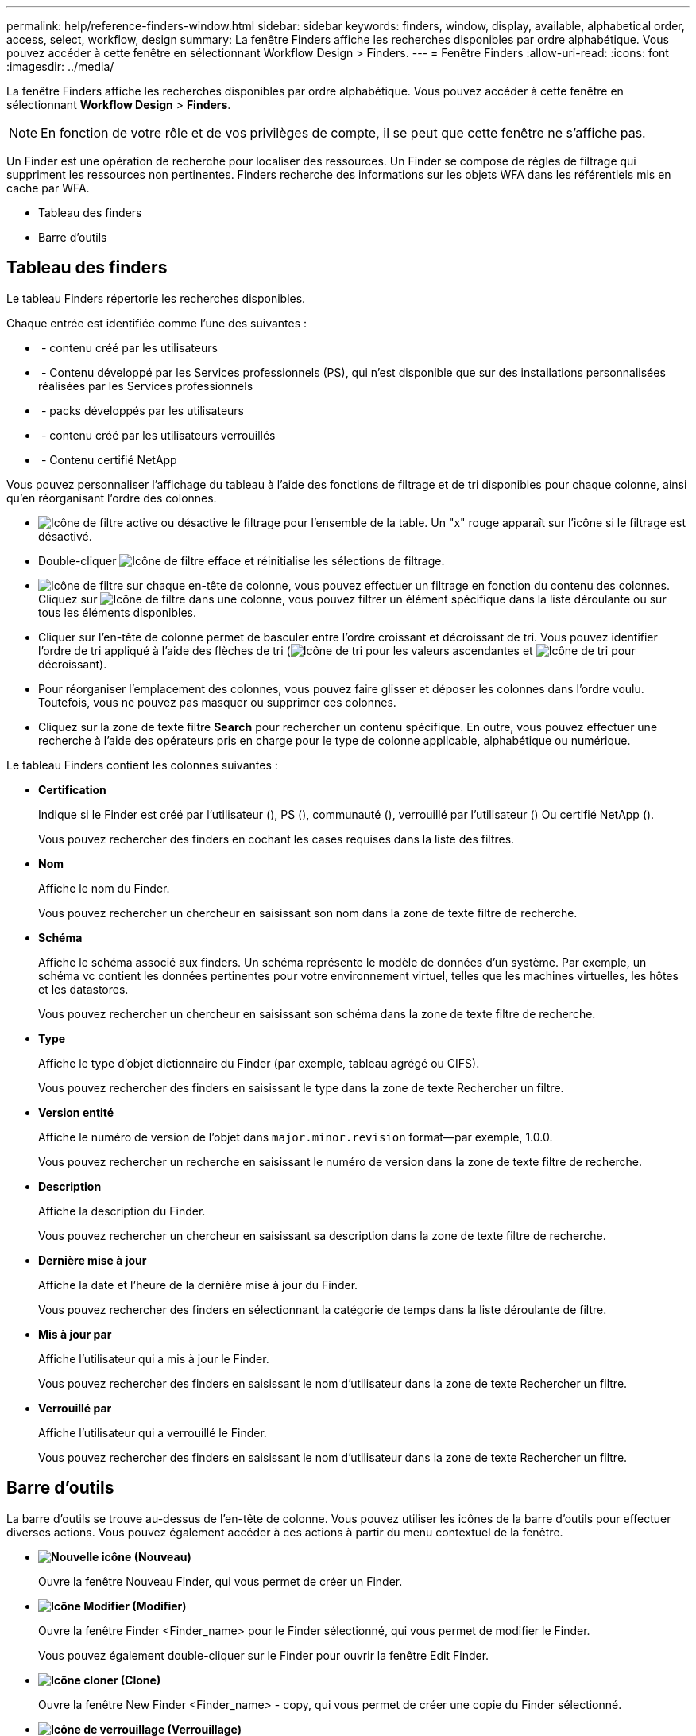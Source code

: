 ---
permalink: help/reference-finders-window.html 
sidebar: sidebar 
keywords: finders, window, display, available, alphabetical order, access, select, workflow, design 
summary: La fenêtre Finders affiche les recherches disponibles par ordre alphabétique. Vous pouvez accéder à cette fenêtre en sélectionnant Workflow Design > Finders. 
---
= Fenêtre Finders
:allow-uri-read: 
:icons: font
:imagesdir: ../media/


[role="lead"]
La fenêtre Finders affiche les recherches disponibles par ordre alphabétique. Vous pouvez accéder à cette fenêtre en sélectionnant *Workflow Design* > *Finders*.


NOTE: En fonction de votre rôle et de vos privilèges de compte, il se peut que cette fenêtre ne s'affiche pas.

Un Finder est une opération de recherche pour localiser des ressources. Un Finder se compose de règles de filtrage qui suppriment les ressources non pertinentes. Finders recherche des informations sur les objets WFA dans les référentiels mis en cache par WFA.

* Tableau des finders
* Barre d'outils




== Tableau des finders

Le tableau Finders répertorie les recherches disponibles.

Chaque entrée est identifiée comme l'une des suivantes :

* image:../media/community_certification.gif[""] - contenu créé par les utilisateurs
* image:../media/ps_certified_icon_wfa.gif[""] - Contenu développé par les Services professionnels (PS), qui n'est disponible que sur des installations personnalisées réalisées par les Services professionnels
* image:../media/community_certification.gif[""] - packs développés par les utilisateurs
* image:../media/lock_icon_wfa.gif[""] - contenu créé par les utilisateurs verrouillés
* image:../media/netapp_certified.gif[""] - Contenu certifié NetApp


Vous pouvez personnaliser l'affichage du tableau à l'aide des fonctions de filtrage et de tri disponibles pour chaque colonne, ainsi qu'en réorganisant l'ordre des colonnes.

* image:../media/filter_icon_wfa.gif["Icône de filtre"] active ou désactive le filtrage pour l'ensemble de la table. Un "x" rouge apparaît sur l'icône si le filtrage est désactivé.
* Double-cliquer image:../media/filter_icon_wfa.gif["Icône de filtre"] efface et réinitialise les sélections de filtrage.
* image:../media/wfa_filter_icon.gif["Icône de filtre"] sur chaque en-tête de colonne, vous pouvez effectuer un filtrage en fonction du contenu des colonnes. Cliquez sur image:../media/wfa_filter_icon.gif["Icône de filtre"] dans une colonne, vous pouvez filtrer un élément spécifique dans la liste déroulante ou sur tous les éléments disponibles.
* Cliquer sur l'en-tête de colonne permet de basculer entre l'ordre croissant et décroissant de tri. Vous pouvez identifier l'ordre de tri appliqué à l'aide des flèches de tri (image:../media/wfa_sortarrow_up_icon.gif["Icône de tri"] pour les valeurs ascendantes et image:../media/wfa_sortarrow_down_icon.gif["Icône de tri"] pour décroissant).
* Pour réorganiser l'emplacement des colonnes, vous pouvez faire glisser et déposer les colonnes dans l'ordre voulu. Toutefois, vous ne pouvez pas masquer ou supprimer ces colonnes.
* Cliquez sur la zone de texte filtre *Search* pour rechercher un contenu spécifique. En outre, vous pouvez effectuer une recherche à l'aide des opérateurs pris en charge pour le type de colonne applicable, alphabétique ou numérique.


Le tableau Finders contient les colonnes suivantes :

* *Certification*
+
Indique si le Finder est créé par l'utilisateur (image:../media/community_certification.gif[""]), PS (image:../media/ps_certified_icon_wfa.gif[""]), communauté (image:../media/community_certification.gif[""]), verrouillé par l'utilisateur (image:../media/lock_icon_wfa.gif[""]) Ou certifié NetApp (image:../media/netapp_certified.gif[""]).

+
Vous pouvez rechercher des finders en cochant les cases requises dans la liste des filtres.

* *Nom*
+
Affiche le nom du Finder.

+
Vous pouvez rechercher un chercheur en saisissant son nom dans la zone de texte filtre de recherche.

* *Schéma*
+
Affiche le schéma associé aux finders. Un schéma représente le modèle de données d'un système. Par exemple, un schéma vc contient les données pertinentes pour votre environnement virtuel, telles que les machines virtuelles, les hôtes et les datastores.

+
Vous pouvez rechercher un chercheur en saisissant son schéma dans la zone de texte filtre de recherche.

* *Type*
+
Affiche le type d'objet dictionnaire du Finder (par exemple, tableau agrégé ou CIFS).

+
Vous pouvez rechercher des finders en saisissant le type dans la zone de texte Rechercher un filtre.

* *Version entité*
+
Affiche le numéro de version de l'objet dans `major.minor.revision` format--par exemple, 1.0.0.

+
Vous pouvez rechercher un recherche en saisissant le numéro de version dans la zone de texte filtre de recherche.

* *Description*
+
Affiche la description du Finder.

+
Vous pouvez rechercher un chercheur en saisissant sa description dans la zone de texte filtre de recherche.

* *Dernière mise à jour*
+
Affiche la date et l'heure de la dernière mise à jour du Finder.

+
Vous pouvez rechercher des finders en sélectionnant la catégorie de temps dans la liste déroulante de filtre.

* *Mis à jour par*
+
Affiche l'utilisateur qui a mis à jour le Finder.

+
Vous pouvez rechercher des finders en saisissant le nom d'utilisateur dans la zone de texte Rechercher un filtre.

* *Verrouillé par*
+
Affiche l'utilisateur qui a verrouillé le Finder.

+
Vous pouvez rechercher des finders en saisissant le nom d'utilisateur dans la zone de texte Rechercher un filtre.





== Barre d'outils

La barre d'outils se trouve au-dessus de l'en-tête de colonne. Vous pouvez utiliser les icônes de la barre d'outils pour effectuer diverses actions. Vous pouvez également accéder à ces actions à partir du menu contextuel de la fenêtre.

* *image:../media/new_wfa_icon.gif["Nouvelle icône"] (Nouveau)*
+
Ouvre la fenêtre Nouveau Finder, qui vous permet de créer un Finder.

* *image:../media/edit_wfa_icon.gif["Icône Modifier"] (Modifier)*
+
Ouvre la fenêtre Finder <Finder_name> pour le Finder sélectionné, qui vous permet de modifier le Finder.

+
Vous pouvez également double-cliquer sur le Finder pour ouvrir la fenêtre Edit Finder.

* *image:../media/clone_wfa_icon.gif["Icône cloner"] (Clone)*
+
Ouvre la fenêtre New Finder <Finder_name> - copy, qui vous permet de créer une copie du Finder sélectionné.

* *image:../media/lock_wfa_icon.gif["Icône de verrouillage"] (Verrouillage)*
+
Ouvre la boîte de dialogue de confirmation de verrouillage du Finder, qui vous permet de verrouiller le Finder sélectionné.

* *image:../media/unlock_wfa_icon.gif["Icône de déverrouillage"] (Déverrouiller)*
+
Ouvre la boîte de dialogue de confirmation de déverrouillage du Finder, qui vous permet de déverrouiller le Finder sélectionné.

+
Cette option n'est activée que pour les finders que vous avez verrouillés. Les administrateurs peuvent déverrouiller des finders verrouillés par d'autres utilisateurs.

* *image:../media/delete_wfa_icon.gif["Icône Supprimer"] (Supprimer)*
+
Ouvre la boîte de dialogue de confirmation de suppression du Finder, qui permet de supprimer le Finder créé par l'utilisateur sélectionné.

+

NOTE: Vous ne pouvez pas supprimer un détecteur WFA, un détecteur PS ou un détecteur d'échantillons.

* *image:../media/export_wfa_icon.gif["Icône Exporter"] (Exportation)*
+
Permet d'exporter le Finder créé par l'utilisateur sélectionné.

+

NOTE: Vous ne pouvez pas exporter un détecteur WFA, un détecteur PS ou un détecteur d'échantillons.

* *image:../media/test_wfa_icon.gif["icône de test"] (Test)*
+
Ouvre la boîte de dialogue recherche de tests, qui permet de tester le Finder sélectionné.

* *image:../media/add_to_pack.png["icône ajouter au pack"] (Ajouter au pack)*
+
Ouvre la boîte de dialogue Ajouter aux finders de composition à emporter, qui vous permet d'ajouter le Finder et ses entités fiables à un pack, modifiable.

+

NOTE: La fonction Ajouter au pack n'est activée que pour les finders pour lesquels la certification est définie sur *aucun.*

* *image:../media/remove_from_pack.png["icône supprimer du pack"] (Retirer du paquet)*
+
Ouvre la boîte de dialogue Supprimer des finders de pack pour le Finder sélectionné, qui vous permet de supprimer ou de supprimer le Finder du pack.

+

NOTE: La fonction Supprimer du paquet est activée uniquement pour les finders pour lesquels la certification est définie sur *aucun.*


